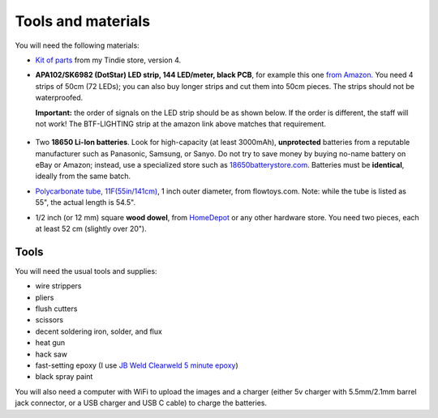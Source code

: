 Tools and materials
===================

You will need the following materials:

* `Kit of parts <https://www.tindie.com/products/irobotics/pov-staff-kit/>`__ from
  my Tindie store, version 4.

*  **APA102/SK6982 (DotStar) LED strip, 144 LED/meter, black PCB**, for example
   this one `from Amazon <https://www.amazon.com/dp/B07BPX2KFD>`__. You need
   4 strips of 50cm (72 LEDs); you can also buy longer
   strips and cut them into 50cm pieces. The strips should not be waterproofed.

   **Important:** the order of signals on the LED  strip should be as shown below. If the order is different,
   the staff will not work! The BTF-LIGHTING strip at the amazon link above matches that requirement.

   .. figure:: images/signal_order.jpg
      :alt: Signal order
      :width: 60%



*  Two **18650 Li-Ion batteries**. Look for high-capacity (at least 3000mAh),
   **unprotected** batteries from a reputable manufacturer such as Panasonic, Samsung,
   or Sanyo. Do not try to save money by buying no-name battery on eBay or Amazon;
   instead, use a specialized  store such as `18650batterystore.com <http://18650batterystore.com>`__.
   Batteries must be **identical**, ideally from the same batch. 

*  `Polycarbonate tube, 11F(55in/141cm) <https://flowtoys.com/long-tubes-5f-to-13f>`__,
   1 inch outer diameter, from flowtoys.com. Note: while the tube is listed as 55",
   the actual length is 54.5".

*  1/2 inch (or 12 mm) square **wood dowel**, from
   `HomeDepot <https://www.homedepot.com/p/Waddell-1-2-in-x-36-in-American-Basswood-Square-Dowel-8308U/100547367>`__
   or any other hardware store. You need two  pieces, each at least 52 cm (slightly over 20").



Tools
-----
You will need the usual tools and supplies:

* wire strippers

* pliers

* flush cutters

* scissors

* decent soldering iron, solder, and flux

* heat gun

* hack saw

* fast-setting epoxy (I use `JB Weld Clearweld 5 minute epoxy <https://www.amazon.com/J-B-Weld-ClearWeld-Syringe-25mL/dp/B009EU5ZM0>`__)

* black spray paint

You will also need a computer with WiFi  to upload the images  and a charger (either 5v charger with 5.5mm/2.1mm barrel jack connector, or a USB  charger and USB C cable) to charge the batteries.
